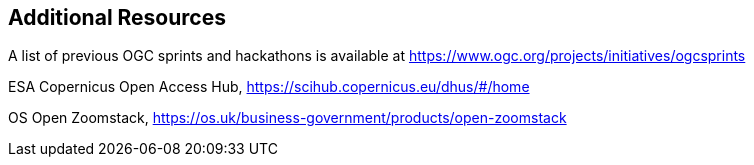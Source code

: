 == Additional Resources

A list of previous OGC sprints and hackathons is available at https://www.ogc.org/projects/initiatives/ogcsprints

ESA Copernicus Open Access Hub, https://scihub.copernicus.eu/dhus/#/home

OS Open Zoomstack, https://os.uk/business-government/products/open-zoomstack
